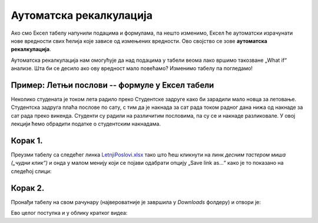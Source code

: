 Аутоматска рекалкулација
==================================================

Ако смо Ексел табелу напунили подацима и формулама, па нешто изменимо,
Ексел ће аутоматски израчунати нове вредности свих ћелија које зависе од
измењених вредности. Ово својство се зове **аутоматска рекалкулација**.

.. questionnote::

     Наша реч „калкулација“ води порекло од латинске речи *calculus* што значи *камен*.
     Какве везе има вештина рачунања са камењем? (Одговор је изненађујуће једноставан!)

Аутоматска рекалкулација нам омогућује да над подацима у табели веома лако 
вршимо такозване „What if“ анализе. Шта би се десило ако ову вредност мало повећамо? Изменимо табелу
па погледамо!

Пример: Летњи послови -- формуле у Ексел табели
-------------------------------------------------

Неколико студената је током лета радило преко Студентске задруге како би зарадили мало новца за летовање.
Студентска задруга плаћа послове по сату, с тим да је накнада за сат рада током радног дана нижа од накнаде за сат
рада преко викенда. Студенти су радили на различитим пословима, па су се и накнаде разликовале.
У овој лекцији ћемо обрадити податке о студентским накнадама.


Корак 1.
------------------

Преузми табелу са следећег линка `LetnjiPoslovi.xlsx <https://petljamediastorage.blob.core.windows.net/root/Media/Default/Kursevi/informatika_VIII/epodaci/LetnjiPoslovi.xlsx>`_
тако што ћеш кликнути на линк *десним тастером миша („чудни клик“)* и онда у малом менију који се појави одабрати опцију
„Save link as...“ како је то показано на следећој слици:


.. image:: ../../_images/Recalc2.jpg
   :width: 600px
   :align: center

Корак 2.
-----------------------

Пронађи табелу на свом рачунару (највероватније је завршила у *Downloads* фолдеру) и отвори је:


.. image:: ../../_images/Recalc1.jpg
   :width: 600px
   :align: center

Ево целог поступка и у облику кратког видеа:

.. ytpopup:: yHt5CJDCuP0
   :width: 735
   :height: 415
   :align: center




